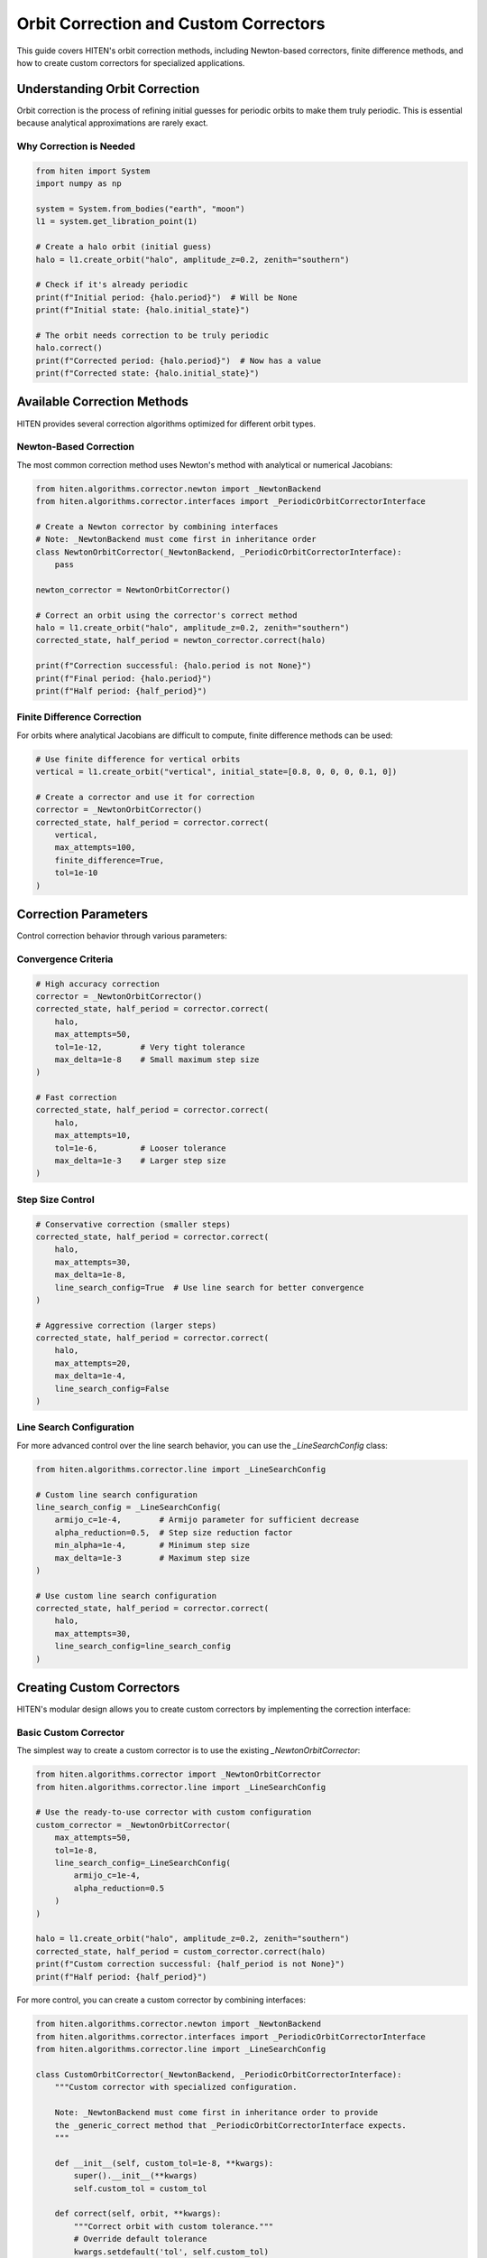 Orbit Correction and Custom Correctors
======================================

This guide covers HITEN's orbit correction methods, including Newton-based correctors, finite difference methods, and how to create custom correctors for specialized applications.

Understanding Orbit Correction
------------------------------------

Orbit correction is the process of refining initial guesses for periodic orbits to make them truly periodic. This is essential because analytical approximations are rarely exact.

Why Correction is Needed
~~~~~~~~~~~~~~~~~~~~~~~~

.. code-block:: python

   from hiten import System
   import numpy as np

   system = System.from_bodies("earth", "moon")
   l1 = system.get_libration_point(1)

   # Create a halo orbit (initial guess)
   halo = l1.create_orbit("halo", amplitude_z=0.2, zenith="southern")
   
   # Check if it's already periodic
   print(f"Initial period: {halo.period}")  # Will be None
   print(f"Initial state: {halo.initial_state}")

   # The orbit needs correction to be truly periodic
   halo.correct()
   print(f"Corrected period: {halo.period}")  # Now has a value
   print(f"Corrected state: {halo.initial_state}")

Available Correction Methods
----------------------------------

HITEN provides several correction algorithms optimized for different orbit types.

Newton-Based Correction
~~~~~~~~~~~~~~~~~~~~~~~

The most common correction method uses Newton's method with analytical or numerical Jacobians:

.. code-block:: python

   from hiten.algorithms.corrector.newton import _NewtonBackend
   from hiten.algorithms.corrector.interfaces import _PeriodicOrbitCorrectorInterface

   # Create a Newton corrector by combining interfaces
   # Note: _NewtonBackend must come first in inheritance order
   class NewtonOrbitCorrector(_NewtonBackend, _PeriodicOrbitCorrectorInterface):
       pass
   
   newton_corrector = NewtonOrbitCorrector()

   # Correct an orbit using the corrector's correct method
   halo = l1.create_orbit("halo", amplitude_z=0.2, zenith="southern")
   corrected_state, half_period = newton_corrector.correct(halo)
   
   print(f"Correction successful: {halo.period is not None}")
   print(f"Final period: {halo.period}")
   print(f"Half period: {half_period}")

Finite Difference Correction
~~~~~~~~~~~~~~~~~~~~~~~~~~~~

For orbits where analytical Jacobians are difficult to compute, finite difference methods can be used:

.. code-block:: python

   # Use finite difference for vertical orbits
   vertical = l1.create_orbit("vertical", initial_state=[0.8, 0, 0, 0, 0.1, 0])
   
   # Create a corrector and use it for correction
   corrector = _NewtonOrbitCorrector()
   corrected_state, half_period = corrector.correct(
       vertical,
       max_attempts=100,
       finite_difference=True,
       tol=1e-10
   )

Correction Parameters
---------------------------

Control correction behavior through various parameters:

Convergence Criteria
~~~~~~~~~~~~~~~~~~~~

.. code-block:: python

   # High accuracy correction
   corrector = _NewtonOrbitCorrector()
   corrected_state, half_period = corrector.correct(
       halo,
       max_attempts=50,
       tol=1e-12,        # Very tight tolerance
       max_delta=1e-8    # Small maximum step size
   )

   # Fast correction
   corrected_state, half_period = corrector.correct(
       halo,
       max_attempts=10,
       tol=1e-6,         # Looser tolerance
       max_delta=1e-3    # Larger step size
   )

Step Size Control
~~~~~~~~~~~~~~~~~

.. code-block:: python

   # Conservative correction (smaller steps)
   corrected_state, half_period = corrector.correct(
       halo,
       max_attempts=30,
       max_delta=1e-8,
       line_search_config=True  # Use line search for better convergence
   )

   # Aggressive correction (larger steps)
   corrected_state, half_period = corrector.correct(
       halo,
       max_attempts=20,
       max_delta=1e-4,
       line_search_config=False
   )

Line Search Configuration
~~~~~~~~~~~~~~~~~~~~~~~~~

For more advanced control over the line search behavior, you can use the `_LineSearchConfig` class:

.. code-block:: python

   from hiten.algorithms.corrector.line import _LineSearchConfig

   # Custom line search configuration
   line_search_config = _LineSearchConfig(
       armijo_c=1e-4,        # Armijo parameter for sufficient decrease
       alpha_reduction=0.5,  # Step size reduction factor
       min_alpha=1e-4,       # Minimum step size
       max_delta=1e-3        # Maximum step size
   )

   # Use custom line search configuration
   corrected_state, half_period = corrector.correct(
       halo,
       max_attempts=30,
       line_search_config=line_search_config
   )

Creating Custom Correctors
--------------------------------

HITEN's modular design allows you to create custom correctors by implementing the correction interface:

Basic Custom Corrector
~~~~~~~~~~~~~~~~~~~~~~

The simplest way to create a custom corrector is to use the existing `_NewtonOrbitCorrector`:

.. code-block:: python

   from hiten.algorithms.corrector import _NewtonOrbitCorrector
   from hiten.algorithms.corrector.line import _LineSearchConfig

   # Use the ready-to-use corrector with custom configuration
   custom_corrector = _NewtonOrbitCorrector(
       max_attempts=50,
       tol=1e-8,
       line_search_config=_LineSearchConfig(
           armijo_c=1e-4,
           alpha_reduction=0.5
       )
   )
   
   halo = l1.create_orbit("halo", amplitude_z=0.2, zenith="southern")
   corrected_state, half_period = custom_corrector.correct(halo)
   print(f"Custom correction successful: {half_period is not None}")
   print(f"Half period: {half_period}")

For more control, you can create a custom corrector by combining interfaces:

.. code-block:: python

   from hiten.algorithms.corrector.newton import _NewtonBackend
   from hiten.algorithms.corrector.interfaces import _PeriodicOrbitCorrectorInterface
   from hiten.algorithms.corrector.line import _LineSearchConfig

   class CustomOrbitCorrector(_NewtonBackend, _PeriodicOrbitCorrectorInterface):
       """Custom corrector with specialized configuration.
       
       Note: _NewtonBackend must come first in inheritance order to provide
       the _generic_correct method that _PeriodicOrbitCorrectorInterface expects.
       """
       
       def __init__(self, custom_tol=1e-8, **kwargs):
           super().__init__(**kwargs)
           self.custom_tol = custom_tol
       
       def correct(self, orbit, **kwargs):
           """Correct orbit with custom tolerance."""
           # Override default tolerance
           kwargs.setdefault('tol', self.custom_tol)
           return super().correct(orbit, **kwargs)

   # Use the custom corrector
   custom_corrector = CustomOrbitCorrector(custom_tol=1e-12)
   corrected_state, half_period = custom_corrector.correct(halo)

Advanced Custom Corrector for Generic Problems
~~~~~~~~~~~~~~~~~~~~~~~~~~~~~~~~~~~~~~~~~~~~~~~~

For generic correction problems (not orbit-specific), you can create custom correctors
by extending the base correction framework:

.. code-block:: python

   from hiten.algorithms.corrector.base import _Corrector, _BaseCorrectionConfig
   from hiten.algorithms.corrector.newton import _NewtonBackend
   from abc import ABC, abstractmethod
   from dataclasses import dataclass
   from typing import Optional, Tuple
   import numpy as np

   # Define domain-specific exceptions
   class CustomCorrectionError(Exception):
       """Base exception for custom correction problems."""
       pass

   class ConvergenceError(CustomCorrectionError):
       """Raised when correction fails to converge."""
       pass

   # Configuration following HITEN's pattern
   @dataclass(frozen=True, slots=True)
   class _QuasiNewtonConfig(_BaseCorrectionConfig):
       """Configuration for quasi-Newton correction."""
       jacobian_update_method: str = "broyden"
       initial_jacobian: str = "identity"
       update_threshold: float = 1e-12

   # Custom corrector extending the Newton core
   class QuasiNewtonCorrector(_NewtonBackend):
       """Quasi-Newton corrector with custom Jacobian update strategy."""
       
       def __init__(self, config: _QuasiNewtonConfig, **kwargs):
           super().__init__(**kwargs)
           self.config = config
           self.jacobian = None
           self._prev_residual = None
       
       def _initialize_jacobian(self, n: int) -> np.ndarray:
           """Initialize Jacobian matrix."""
           if self.config.initial_jacobian == "identity":
               return np.eye(n)
           else:
               return np.zeros((n, n))
       
       def _update_jacobian(self, delta_x: np.ndarray, delta_r: np.ndarray) -> None:
           """Update Jacobian using Broyden's method."""
           if self.jacobian is None:
               return
           
           if np.dot(delta_x, delta_x) > self.config.update_threshold:
               u = delta_r - self.jacobian @ delta_x
               self.jacobian += np.outer(u, delta_x) / np.dot(delta_x, delta_x)
       
       def _compute_jacobian(self, x, residual_fn, jacobian_fn, fd_step):
           """Override Jacobian computation with quasi-Newton update."""
           if jacobian_fn is not None:
               return jacobian_fn(x)
           
           # Use quasi-Newton update if available
           if self.jacobian is not None:
               return self.jacobian
           
           # Fall back to finite difference for first iteration
           return super()._compute_jacobian(x, residual_fn, jacobian_fn, fd_step)
       
       def _on_iteration(self, k, x, r_norm):
           """Update Jacobian after each iteration."""
           if k > 0 and hasattr(self, '_prev_x') and hasattr(self, '_prev_residual'):
               delta_x = x - self._prev_x
               delta_r = self._compute_residual(x, self._residual_fn) - self._prev_residual
               self._update_jacobian(delta_x, delta_r)
           
           self._prev_x = x.copy()
           self._prev_residual = self._compute_residual(x, self._residual_fn).copy()

   # Usage example
   config = _QuasiNewtonConfig(tol=1e-10, max_attempts=30)
   corrector = QuasiNewtonCorrector(config)
   
   # Define residual function for generic correction
   def generic_residual(x):
       # Example: solve x^2 + y^2 = 1, z = 0
       return np.array([x[0]**2 + x[1]**2 - 1.0, x[2]])
   
   # Use the corrector
   x0 = np.array([0.8, 0.6, 0.0])
   solution, info = corrector.correct(x0, generic_residual)
   print(f"Solution: {solution}")
   print(f"Converged in {info['iterations']} iterations")

Advanced Correction
-------------------

HITEN's correction system is built on a modular architecture that separates algorithmic components from domain-specific logic. This design enables flexible combinations of different correction strategies with various problem types.

Correction Interfaces
~~~~~~~~~~~~~~~~~~~~~

The correction framework uses several key interfaces:

**Base Corrector Interface** 
    - `_CorrectorBackend`: The abstract base class that defines the core correction algorithm interface. All correctors must implement the `correct` method.

**Domain-Specific Interfaces**

    - `_PeriodicOrbitCorrectorInterface`: Handles orbit-specific correction logic
    - `_InvariantToriCorrectorInterface`: Reserved for future tori correction

**Step Control Interfaces**

    - `_StepInterface`: Abstract base for step-size control strategies
    - `_PlainStepInterface`: Simple Newton steps with safeguards
    - `_ArmijoStepInterface`: Armijo line search with backtracking

.. code-block:: python

   from hiten.algorithms.corrector.backends.base import _CorrectorBackend
   from hiten.algorithms.corrector.interfaces import _PeriodicOrbitCorrectorInterface
   from hiten.algorithms.corrector._step_interface import _ArmijoStepInterface
   from hiten.algorithms.corrector.newton import _NewtonBackend

   # Create a custom corrector by combining interfaces
   class CustomOrbitCorrector(_NewtonBackend, _PeriodicOrbitCorrectorInterface):
       """Custom corrector combining Newton core with orbit interface.
       
       Note: _NewtonBackend must come first in inheritance order.
       """
       
       def __init__(self, **kwargs):
           super().__init__(**kwargs)
           # Add custom initialization logic here
           pass

   # Use the custom corrector
   custom_corrector = CustomOrbitCorrector()
   corrected_state, half_period = custom_corrector.correct(orbit)

Custom Line Search Implementations
~~~~~~~~~~~~~~~~~~~~~~~~~~~~~~~~~~

For specialized applications, you can implement custom line search strategies by extending the step interface:

.. code-block:: python

   from hiten.algorithms.corrector._step_interface import _StepInterface, _Stepper
   from hiten.algorithms.corrector.line import _LineSearchConfig
   import numpy as np

   class CustomStepInterface(_StepInterface):
       """Custom step interface with specialized line search."""
       
       def __init__(self, custom_param=0.1, **kwargs):
           super().__init__(**kwargs)
           self.custom_param = custom_param
       
       def _build_line_searcher(self, residual_fn, norm_fn, max_delta):
           """Build custom line search stepper."""
           
           def custom_stepper(x, delta, current_norm):
               """Custom line search implementation."""
               
               # Custom step size selection logic
               alpha = self._compute_step_size(x, delta, current_norm)
               
               # Apply step with custom scaling
               x_new = x + alpha * delta
               r_norm_new = norm_fn(residual_fn(x_new))
               
               return x_new, r_norm_new, alpha
           
           return custom_stepper
       
       def _compute_step_size(self, x, delta, current_norm):
           """Custom step size computation."""
           # Implement your custom step size logic here
           base_alpha = 1.0
           
           # Example: Adaptive step size based on residual norm
           if current_norm > 1e-6:
               base_alpha *= 0.5
           
           # Apply custom parameter
           alpha = base_alpha * self.custom_param
           
           return max(alpha, 1e-6)  # Minimum step size

   # Use custom step interface
   class CustomCorrector(_NewtonBackend, _PeriodicOrbitCorrectorInterface, CustomStepInterface):
       """Custom corrector with custom step interface.
       
       Note: _NewtonBackend must come first in inheritance order.
       """
       pass

   custom_corrector = CustomCorrector(custom_param=0.2)
   corrected_state, half_period = custom_corrector.correct(orbit)

Advanced Line Search Configuration
~~~~~~~~~~~~~~~~~~~~~~~~~~~~~~~~~~

The `_LineSearchConfig` class provides fine-grained control over line search behavior:

.. code-block:: python

   from hiten.algorithms.corrector.line import _LineSearchConfig

   # High-precision line search
   precise_config = _LineSearchConfig(
       armijo_c=1e-4,        # Stricter sufficient decrease condition
       alpha_reduction=0.5,  # Step size reduction factor
       min_alpha=1e-6,       # Very small minimum step size
       max_delta=1e-4        # Conservative maximum step size
   )

   # Fast line search for well-behaved problems
   fast_config = _LineSearchConfig(
       armijo_c=1e-3,        # Looser sufficient decrease condition
       alpha_reduction=0.8,  # Less aggressive step size reduction
       min_alpha=1e-4,       # Larger minimum step size
       max_delta=1e-2        # Larger maximum step size
   )

   # Robust line search for challenging problems
   robust_config = _LineSearchConfig(
       armijo_c=1e-5,        # Very strict sufficient decrease condition
       alpha_reduction=0.3,  # Aggressive step size reduction
       min_alpha=1e-8,       # Very small minimum step size
       max_delta=1e-5        # Very conservative maximum step size
   )

   # Use different configurations for different problems
   corrector = _NewtonOrbitCorrector()
   corrected_state, half_period = corrector.correct(
       orbit,
       line_search_config=precise_config,
       max_attempts=50
   )

Custom Jacobian Computation
~~~~~~~~~~~~~~~~~~~~~~~~~~~

For specialized problems, you can implement custom Jacobian computation strategies:

.. code-block:: python

   from hiten.algorithms.corrector.base import JacobianFn
   import numpy as np

   def custom_jacobian_fn(x):
       """Custom Jacobian computation with problem-specific optimizations."""
       
       # Example: Sparse Jacobian for structured problems
       n = len(x)
       J = np.zeros((n, n))
       
       # Fill only the non-zero elements based on problem structure
       for i in range(n):
           for j in range(n):
               if abs(i - j) <= 1:  # Tridiagonal structure
                   J[i, j] = compute_jacobian_element(x, i, j)
       
       return J

   def compute_jacobian_element(x, i, j):
       """Compute specific Jacobian element."""
       # Implement your custom Jacobian element computation
       h = 1e-8
       x_plus = x.copy()
       x_minus = x.copy()
       x_plus[j] += h
       x_minus[j] -= h
       
       # Use your custom residual function
       r_plus = your_residual_function(x_plus)
       r_minus = your_residual_function(x_minus)
       
       return (r_plus[i] - r_minus[i]) / (2 * h)

   # Use custom Jacobian in correction
   corrector = _NewtonOrbitCorrector()
   corrected_state, half_period = corrector.correct(
       orbit,
       jacobian_fn=custom_jacobian_fn
   )

Creating Custom Interfaces
~~~~~~~~~~~~~~~~~~~~~~~~~~

For specialized correction problems, you can create custom interfaces that extend HITEN's correction framework. This allows you to implement domain-specific logic while leveraging the robust numerical algorithms.

**Important**: When extending `_Corrector`, you must implement the abstract `correct` method with the exact signature: `correct(self, x0, residual_fn, *, jacobian_fn=None, norm_fn=None, **kwargs)`. This ensures compatibility with the correction framework.

Custom Domain Interface for Specialized Problems
~~~~~~~~~~~~~~~~~~~~~~~~~~~~~~~~~~~~~~~~~~~~~~~~~~

For specialized correction problems, you can create custom interfaces that work
with the correction framework. Here's a simplified approach that follows
HITEN's actual architecture:

.. code-block:: python

   from hiten.algorithms.corrector.base import _BaseCorrectionConfig
   from hiten.algorithms.corrector.newton import _NewtonBackend
   from dataclasses import dataclass
   from typing import Optional, Tuple, Dict, Any
   import numpy as np

   # Domain-specific exceptions
   class ConstraintError(Exception):
       """Raised when constraint evaluation fails."""
       pass

   # Configuration following HITEN's pattern
   @dataclass(frozen=True, slots=True)
   class _CustomProblemConfig(_BaseCorrectionConfig):
       """Configuration for custom problem correction."""
       custom_tolerance: float = 1e-8
       constraint_type: str = "equality"
       penalty_weight: float = 1.0

   # Custom corrector for specialized problems
   class CustomProblemCorrector(_NewtonBackend):
       """Custom corrector for specialized constraint problems."""
       
       def __init__(self, config: _CustomProblemConfig, **kwargs):
           super().__init__(**kwargs)
           self.config = config
       
       def _evaluate_constraints(self, x: np.ndarray, constraints: list) -> np.ndarray:
           """Evaluate all constraints at point x."""
           residuals = []
           
           for i, constraint in enumerate(constraints):
               try:
                   if constraint['type'] == 'equality':
                       residual = constraint['function'](x) - constraint['target']
                   elif constraint['type'] == 'inequality':
                       residual = np.maximum(0, constraint['function'](x) - constraint['upper_bound'])
                   else:
                       raise ConstraintError(f"Unknown constraint type: {constraint['type']}")
                   
                   residuals.append(residual)
               except Exception as e:
                   raise ConstraintError(f"Failed to evaluate constraint {i}: {e}")
           
           return np.concatenate(residuals) if residuals else np.array([])
       
       def solve_constraint_problem(self, x0: np.ndarray, constraints: list, **kwargs):
           """High-level method for solving constraint problems."""
           
           def residual_fn(x):
               return self._evaluate_constraints(x, constraints)
           
           # Use the generic correct method
           return self.correct(
               x0=x0,
               residual_fn=residual_fn,
               tol=kwargs.get('tol', self.config.custom_tolerance),
               **kwargs
           )

   # Usage example
   config = _CustomProblemConfig(
       constraint_type="equality",
       penalty_weight=10.0,
       custom_tolerance=1e-10
   )
   
   corrector = CustomProblemCorrector(config)
   
   # Define constraints
   constraints = [
       {
           'type': 'equality',
           'function': lambda x: x[0]**2 + x[1]**2,
           'target': 1.0
       }
   ]
   
   # Run correction
   x0 = np.array([0.5, 0.5])
   solution, info = corrector.solve_constraint_problem(x0, constraints)
   print(f"Solution: {solution}")
   print(f"Final residual: {info['residual_norm']}")
   print(f"Iterations: {info['iterations']}")

Architectural Best Practices
-----------------------------

The correction framework follows these architectural patterns:

**Configuration Pattern**
    - Use `@dataclass(frozen=True, slots=True)` for immutable configurations
    - Single inheritance from `_BaseCorrectionConfig` for configs
    - Separate domain-specific configs from base configs

**Interface Separation**
    - Domain interfaces (like `_PeriodicOrbitCorrectorInterface`) handle domain-specific logic
    - Algorithm cores (like `_NewtonBackend`) handle numerical algorithms
    - Combine through multiple inheritance with correct order

**Method Delegation**
    - Domain interfaces delegate to algorithm cores via `_generic_correct`
    - Avoid direct inheritance from `_Corrector` in domain interfaces
    - Use composition or delegation for complex interactions

**Error Handling**
    - Define domain-specific exception hierarchies
    - Provide meaningful error messages for debugging
    - Handle edge cases gracefully

**Multiple Inheritance Order**
    - Always put algorithm cores first: `(_NewtonBackend, _DomainInterface)`
    - This ensures the `_generic_correct` method is available
    - Avoid conflicts between different `correct` method signatures

Next Steps
----------

Once you understand correction methods, you can:

- Learn about continuation algorithms (see :doc:`guide_12_continuation`)
- Explore polynomial methods (see :doc:`guide_14_polynomial`)
- Study connection analysis (see :doc:`guide_16_connections`)

For more advanced correction techniques, see the HITEN source code in :mod:`hiten.algorithms.corrector`.
